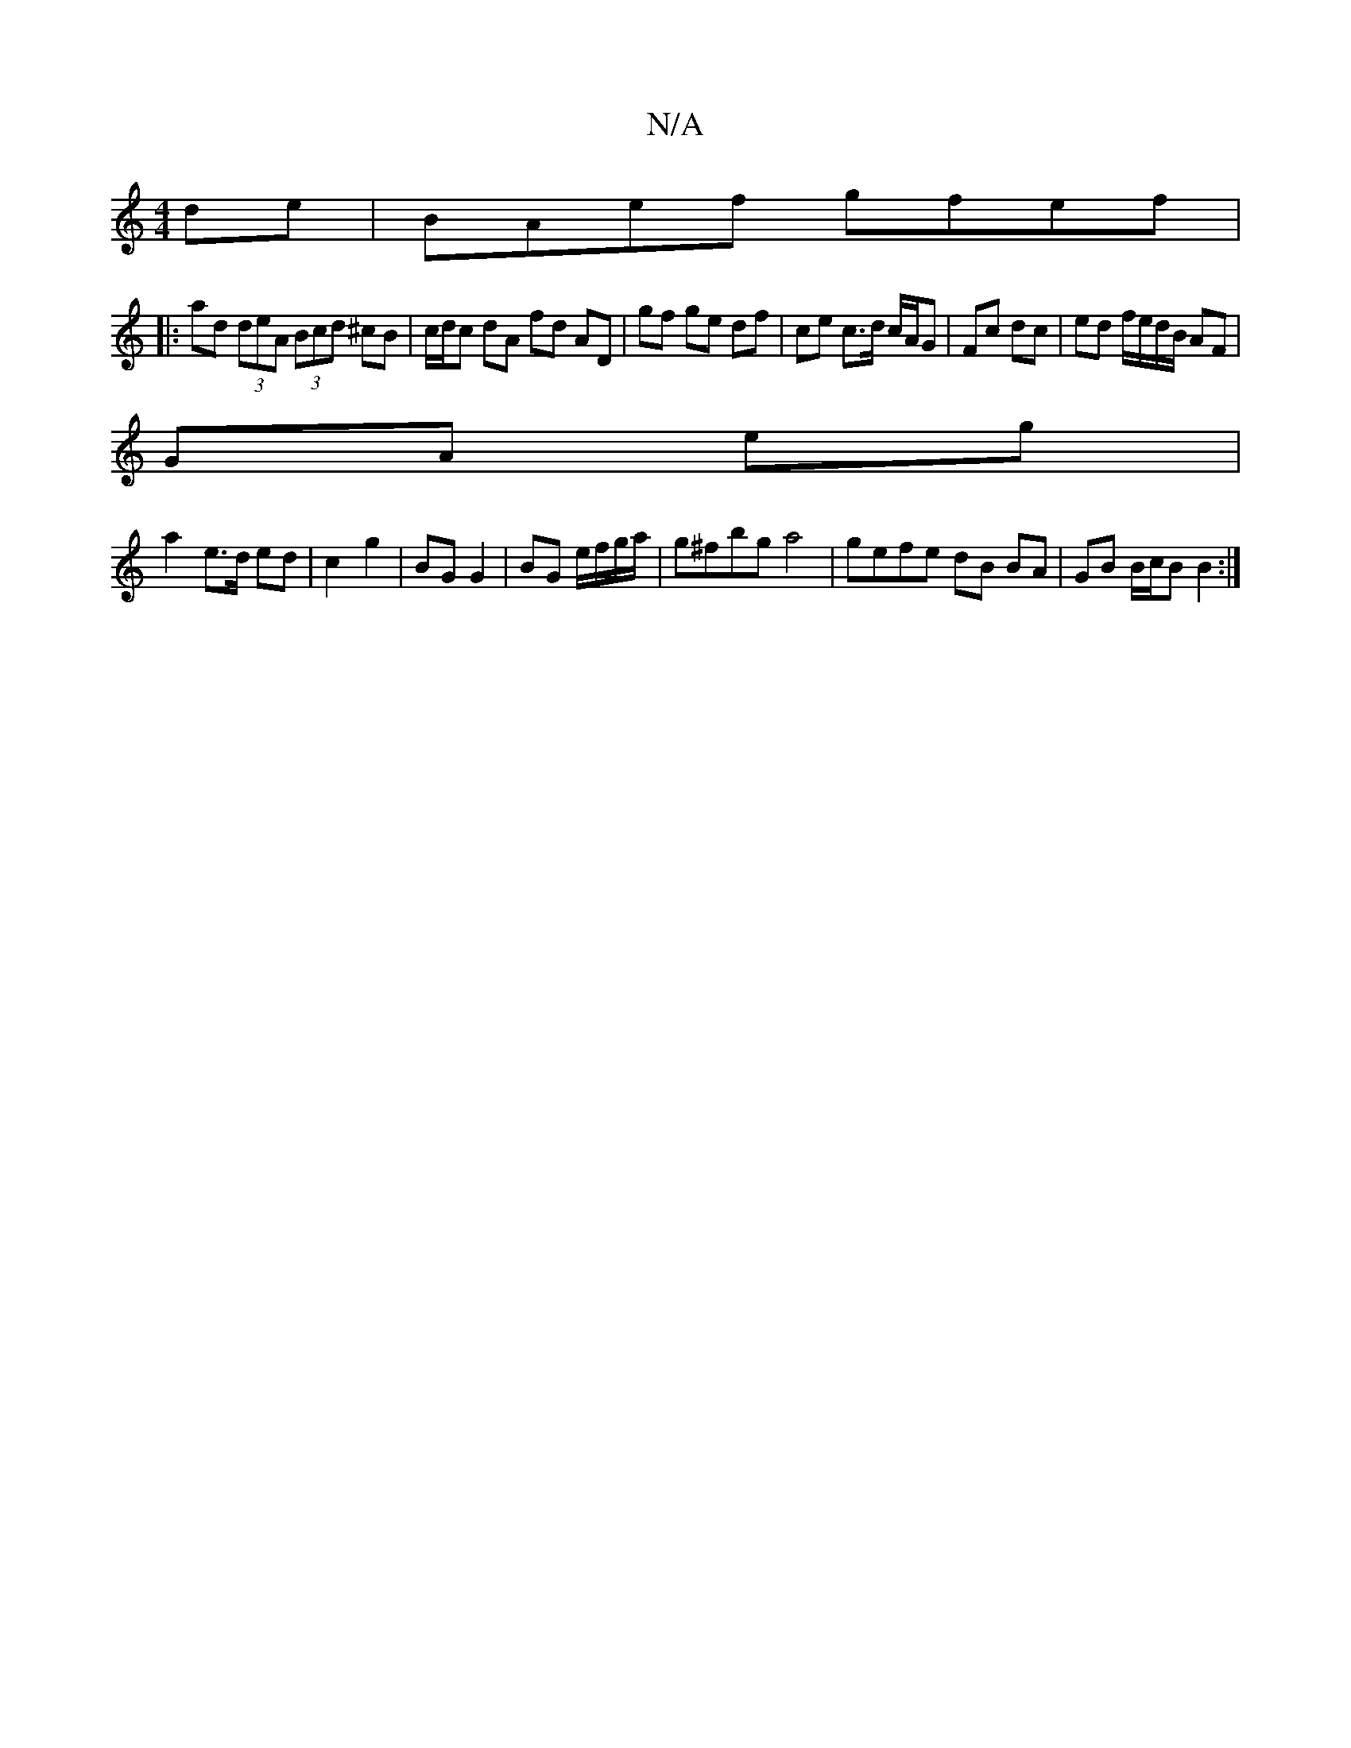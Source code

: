 X:1
T:N/A
M:4/4
R:N/A
K:Cmajor
 de|BAef gfef|
|:ad (3deA (3Bcd ^cB | c/d/c dA fd AD | gf ge df | ce c>d c/A/G | Fc dc | ed f/e/d/B/ AF |
GA eg |
a2 e>d ed | c2 g2 | BG G2 | BG e/f/g/a/ | g^fbg a4|gefe dB BA|GB B/c/B B2:|

|:A2 E2|
